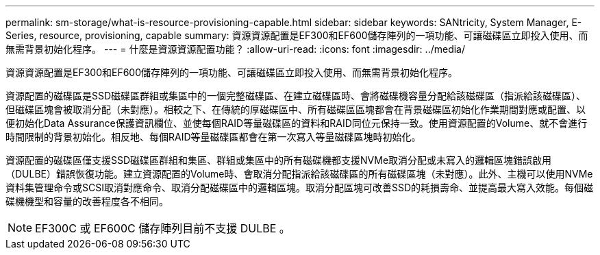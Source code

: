 ---
permalink: sm-storage/what-is-resource-provisioning-capable.html 
sidebar: sidebar 
keywords: SANtricity, System Manager, E-Series, resource, provisioning, capable 
summary: 資源資源配置是EF300和EF600儲存陣列的一項功能、可讓磁碟區立即投入使用、而無需背景初始化程序。 
---
= 什麼是資源資源配置功能？
:allow-uri-read: 
:icons: font
:imagesdir: ../media/


[role="lead"]
資源資源配置是EF300和EF600儲存陣列的一項功能、可讓磁碟區立即投入使用、而無需背景初始化程序。

資源配置的磁碟區是SSD磁碟區群組或集區中的一個完整磁碟區、在建立磁碟區時、會將磁碟機容量分配給該磁碟區（指派給該磁碟區）、但磁碟區塊會被取消分配（未對應）。相較之下、在傳統的厚磁碟區中、所有磁碟區區塊都會在背景磁碟區初始化作業期間對應或配置、以便初始化Data Assurance保護資訊欄位、並使每個RAID等量磁碟區的資料和RAID同位元保持一致。使用資源配置的Volume、就不會進行時間限制的背景初始化。相反地、每個RAID等量磁碟區都會在第一次寫入等量磁碟區塊時初始化。

資源配置的磁碟區僅支援SSD磁碟區群組和集區、群組或集區中的所有磁碟機都支援NVMe取消分配或未寫入的邏輯區塊錯誤啟用（DULBE）錯誤恢復功能。建立資源配置的Volume時、會取消分配指派給該磁碟區的所有磁碟區塊（未對應）。此外、主機可以使用NVMe資料集管理命令或SCSI取消對應命令、取消分配磁碟區中的邏輯區塊。取消分配區塊可改善SSD的耗損壽命、並提高最大寫入效能。每個磁碟機機型和容量的改善程度各不相同。


NOTE: EF300C 或 EF600C 儲存陣列目前不支援 DULBE 。

